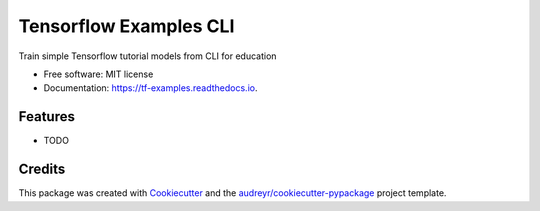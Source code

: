 =======================
Tensorflow Examples CLI
=======================


.. image:: https://img.shields.io/pypi/v/tf_examples.svg
        :target: https://pypi.python.org/pypi/tf_examples

.. image:: https://img.shields.io/travis/amjack100/tf_examples.svg
        :target: https://travis-ci.com/amjack100/tf_examples

.. image:: https://readthedocs.org/projects/tf-examples/badge/?version=latest
        :target: https://tf-examples.readthedocs.io/en/latest/?badge=latest
        :alt: Documentation Status




Train simple Tensorflow tutorial models from CLI for education


* Free software: MIT license
* Documentation: https://tf-examples.readthedocs.io.


Features
--------

* TODO

Credits
-------

This package was created with Cookiecutter_ and the `audreyr/cookiecutter-pypackage`_ project template.

.. _Cookiecutter: https://github.com/audreyr/cookiecutter
.. _`audreyr/cookiecutter-pypackage`: https://github.com/audreyr/cookiecutter-pypackage
